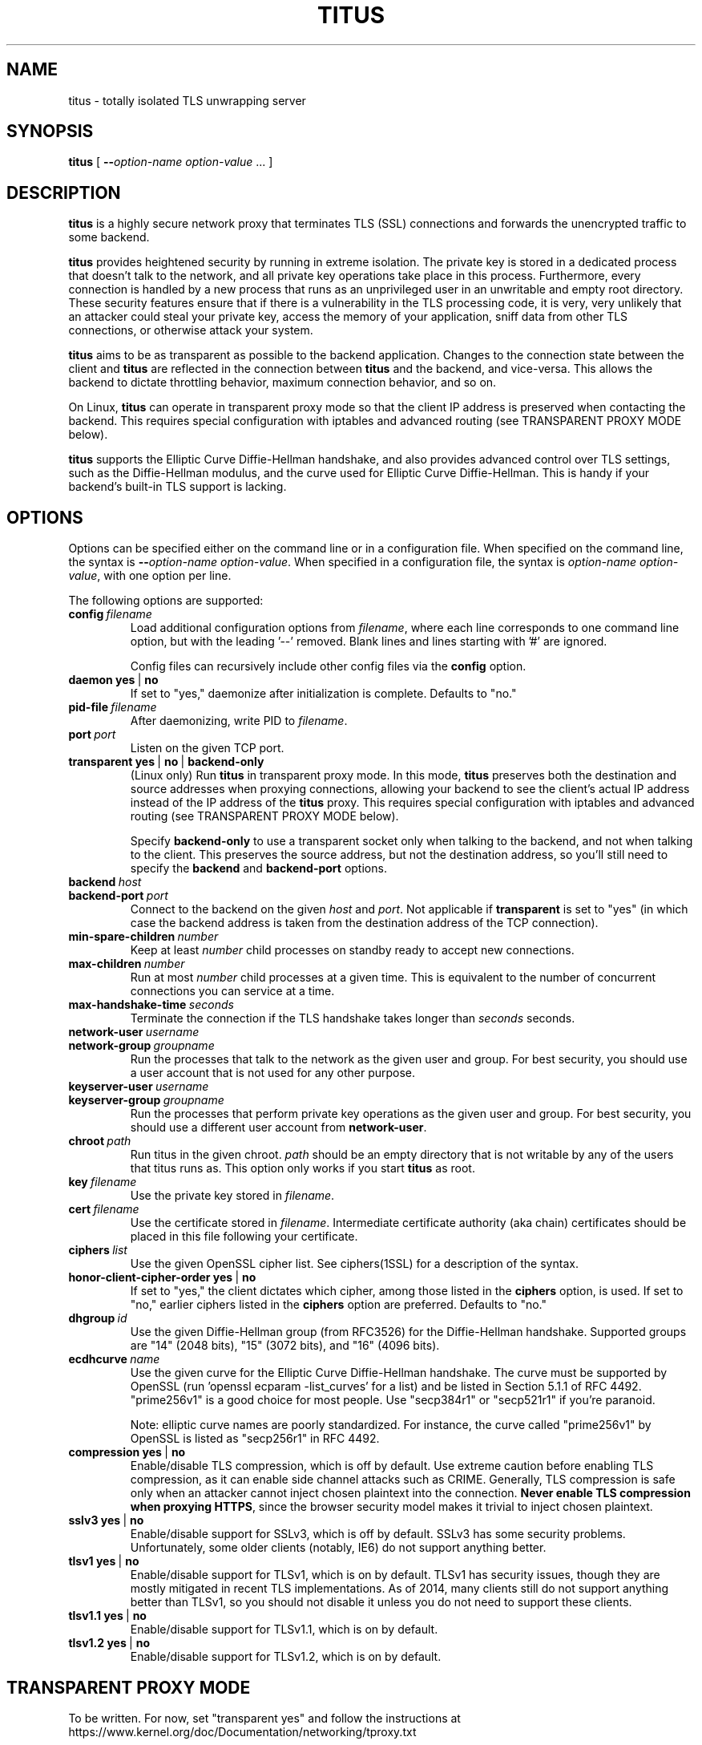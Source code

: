 .TH "TITUS" "8" "2014-04-29" "Andrew Ayer" "Titus Manual"
.SH "NAME"
.LP 
titus \- totally isolated TLS unwrapping server
.SH "SYNOPSIS"
.LP 
\fBtitus\fR [ \fB\-\-\fIoption-name\fR\fB \fIoption-value\fR ... ]
.SH "DESCRIPTION"
.LP 
\fBtitus\fR is a highly secure network proxy that terminates TLS (SSL) connections
and forwards the unencrypted traffic to some backend.
.LP
\fBtitus\fR provides heightened security by running in extreme isolation.
The private key is stored in a dedicated process that doesn't talk to
the network, and all private key operations take place in this process.
Furthermore, every connection is handled by a new process that runs as
an unprivileged user in an unwritable and empty root directory.  These
security features ensure that if there is a vulnerability in the TLS
processing code, it is very, very unlikely that an attacker could steal
your private key, access the memory of your application, sniff data
from other TLS connections, or otherwise attack your system.
.LP
\fBtitus\fR aims to be as transparent as possible to the backend application.
Changes to the connection state between the client and \fBtitus\fR are reflected
in the connection between \fBtitus\fR and the backend, and vice-versa.
This allows the backend to dictate throttling behavior, maximum connection behavior,
and so on.
.LP
On Linux, \fBtitus\fR can operate in transparent proxy mode so that the client IP
address is preserved when contacting the backend.  This requires special configuration
with iptables and advanced routing (see TRANSPARENT PROXY MODE below).
.LP
\fBtitus\fR supports the Elliptic Curve Diffie-Hellman handshake, and also
provides advanced control over TLS settings, such as the Diffie-Hellman
modulus, and the curve used for Elliptic Curve Diffie-Hellman.  This is handy
if your backend's built-in TLS support is lacking.
.SH "OPTIONS"
Options can be specified either on the command line or in a configuration
file.  When specified on the command line, the syntax is \fB\-\-\fIoption-name\fR\fB \fIoption-value\fR.
When specified in a configuration file, the syntax is \fB\fIoption-name\fR\fB \fIoption-value\fR,
with one option per line.
.LP
The following options are supported:
.TP
.BI config \ \fIfilename\fR
Load additional configuration options from \fIfilename\fR, where each line corresponds
to one command line option, but with the leading '--' removed.  Blank lines and lines
starting with '#' are ignored.

Config files can recursively include other config files via the \fBconfig\fR option.
.TP
.BI daemon \ \fByes\fR\ |\ \fBno\fR
If set to "yes," daemonize after initialization is complete.  Defaults to "no."
.TP
.BI pid-file \ \fIfilename\fR
After daemonizing, write PID to \fIfilename\fR.
.TP
.BI port \ \fIport\fR
Listen on the given TCP port.
.TP
.BI transparent \ \fByes\fR\ |\ \fBno\fR\ |\ \fBbackend-only\fR
(Linux only) Run \fBtitus\fR in transparent proxy mode.  In this mode, \fBtitus\fR preserves
both the destination and source addresses when proxying connections, allowing your backend
to see the client's actual IP address instead of the IP address of the \fBtitus\fR proxy.
This requires special configuration with iptables and advanced routing (see TRANSPARENT PROXY MODE below).

Specify \fBbackend-only\fR to use a transparent socket only when talking to the backend, and
not when talking to the client.  This preserves the source address, but not the destination address, so
you'll still need to specify the \fBbackend\fR and \fBbackend-port\fR options.
.TP
.BI backend \ \fIhost\fR
.TP
.BI backend-port \ \fIport\fR
Connect to the backend on the given \fIhost\fR and \fIport\fR.  Not applicable if \fBtransparent\fR is set to "yes"
(in which case the backend address is taken from the destination address of the TCP connection).
.TP
.BI min-spare-children \ \fInumber\fR
Keep at least \fInumber\fR child processes on standby ready to accept new connections.
.TP
.BI max-children \ \fInumber\fR
Run at most \fInumber\fR child processes at a given time.  This is equivalent to the number of concurrent
connections you can service at a time.
.TP
.BI max-handshake-time \ \fIseconds\fR
Terminate the connection if the TLS handshake takes longer than \fIseconds\fR seconds.
.TP
.BI network-user \ \fIusername\fR
.TP
.BI network-group \ \fIgroupname\fR
Run the processes that talk to the network as the given user and group.  For best security, you
should use a user account that is not used for any other purpose.
.TP
.BI keyserver-user \ \fIusername\fR
.TP
.BI keyserver-group \ \fIgroupname\fR
Run the processes that perform private key operations as the given user and group.  For best security,
you should use a different user account from \fBnetwork-user\fR.
.TP
.BI chroot \ \fIpath\fR
Run titus in the given chroot.  \fIpath\fR should be an empty directory that is not writable
by any of the users that titus runs as.  This option only works if you start \fBtitus\fR as root.
.TP
.BI key \ \fIfilename\fR
Use the private key stored in \fIfilename\fR.
.TP
.BI cert \ \fIfilename\fR
Use the certificate stored in \fIfilename\fR.  Intermediate certificate authority (aka chain) certificates
should be placed in this file following your certificate.
.TP
.BI ciphers \ \fIlist\fR
Use the given OpenSSL cipher list.  See ciphers(1SSL) for a description of the syntax.
.TP
.BI honor-client-cipher-order \ \fByes\fR\ |\ \fBno\fR
If set to "yes," the client dictates which cipher, among those listed in the \fBciphers\fR option,
is used.  If set to "no," earlier ciphers listed in the \fBciphers\fR option are preferred.  Defaults to "no."
.TP
.BI dhgroup \ \fIid\fR
Use the given Diffie-Hellman group (from RFC3526) for the Diffie-Hellman handshake.  Supported
groups are "14" (2048 bits), "15" (3072 bits), and "16" (4096 bits).
.TP
.BI ecdhcurve \ \fIname\fR
Use the given curve for the Elliptic Curve Diffie-Hellman handshake.  The curve must be supported
by OpenSSL (run 'openssl ecparam -list_curves' for a list) and be listed in Section 5.1.1 of RFC 4492.
"prime256v1" is a good choice for most people.  Use "secp384r1" or "secp521r1" if you're paranoid.

Note: elliptic curve names are poorly standardized.  For instance, the curve called "prime256v1" by OpenSSL is listed
as "secp256r1" in RFC 4492.
.TP
.BI compression \ \fByes\fR\ |\ \fBno\fR
Enable/disable TLS compression, which is off by default.  Use extreme caution before enabling TLS
compression, as it can enable side channel attacks such as CRIME.  Generally, TLS compression
is safe only when an attacker cannot inject chosen plaintext into the connection.
\fBNever enable TLS compression when proxying HTTPS\fR, since the browser security model makes
it trivial to inject chosen plaintext.
.TP
.BI sslv3 \ \fByes\fR\ |\ \fBno\fR
Enable/disable support for SSLv3, which is off by default.  SSLv3 has some security problems.
Unfortunately, some older clients (notably, IE6) do not support anything better.
.TP
.BI tlsv1 \ \fByes\fR\ |\ \fBno\fR
Enable/disable support for TLSv1, which is on by default.  TLSv1 has
security issues, though they are mostly mitigated in recent TLS
implementations.  As of 2014, many clients still do not support anything
better than TLSv1, so you should not disable it unless you
do not need to support these clients.
.TP
.BI tlsv1.1 \ \fByes\fR\ |\ \fBno\fR
Enable/disable support for TLSv1.1, which is on by default.
.TP
.BI tlsv1.2 \ \fByes\fR\ |\ \fBno\fR
Enable/disable support for TLSv1.2, which is on by default.
.SH "TRANSPARENT PROXY MODE"
To be written.  For now, set "transparent yes" and follow the instructions
at https://www.kernel.org/doc/Documentation/networking/tproxy.txt
.SH "AUTHOR"
.LP
Andrew Ayer <agwa@andrewayer.name>
.SH "SEE ALSO"
.LP 
openssl(1SSL), ciphers(1SSL), genrsa(1SSL), req(1SSL)
